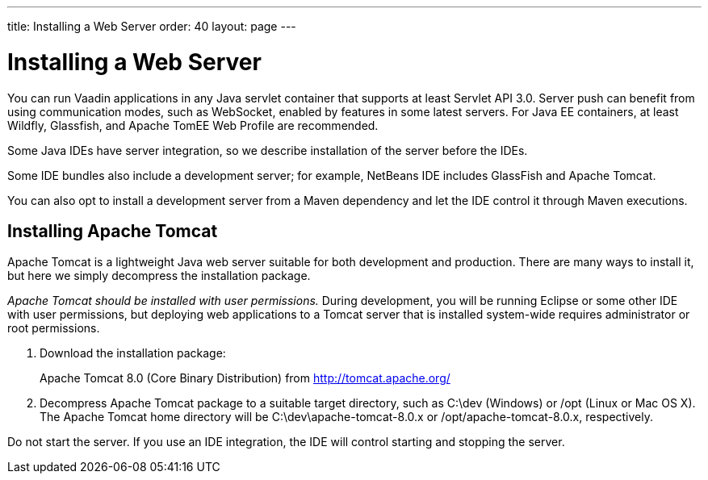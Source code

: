 ---
title: Installing a Web Server
order: 40
layout: page
---

[[installing.server]]
= Installing a Web Server

You can run Vaadin applications in any Java servlet container that supports at least Servlet API 3.0.
Server push can benefit from using communication modes, such as WebSocket, enabled by features in some latest servers.
For Java EE containers, at least Wildfly, Glassfish, and Apache TomEE Web Profile are recommended.

Some Java IDEs have server integration, so we describe installation of the server before the IDEs.

Some IDE bundles also include a development server; for example, NetBeans IDE includes GlassFish and Apache Tomcat.

You can also opt to install a development server from a Maven dependency and let the IDE control it through Maven executions.

[[installing.server.tomcat]]
== Installing Apache Tomcat

Apache Tomcat is a lightweight Java web server suitable for both development and
production. There are many ways to install it, but here we simply decompress the
installation package.

__Apache Tomcat should be installed with user permissions.__
During development, you will be running Eclipse or some other IDE with user permissions, but deploying web applications to a Tomcat server that is installed system-wide requires administrator or root permissions.

. Download the installation package:
+
Apache Tomcat 8.0 (Core Binary Distribution) from http://tomcat.apache.org/

. Decompress Apache Tomcat package to a suitable target directory, such as
[filename]#C:\dev# (Windows) or [filename]#/opt# (Linux or Mac OS X).
The Apache Tomcat home directory will be [filename]#C:\dev\apache-tomcat-8.0.x# or [filename]#/opt/apache-tomcat-8.0.x#, respectively.

Do not start the server.
If you use an IDE integration, the IDE will control starting and stopping the server.
